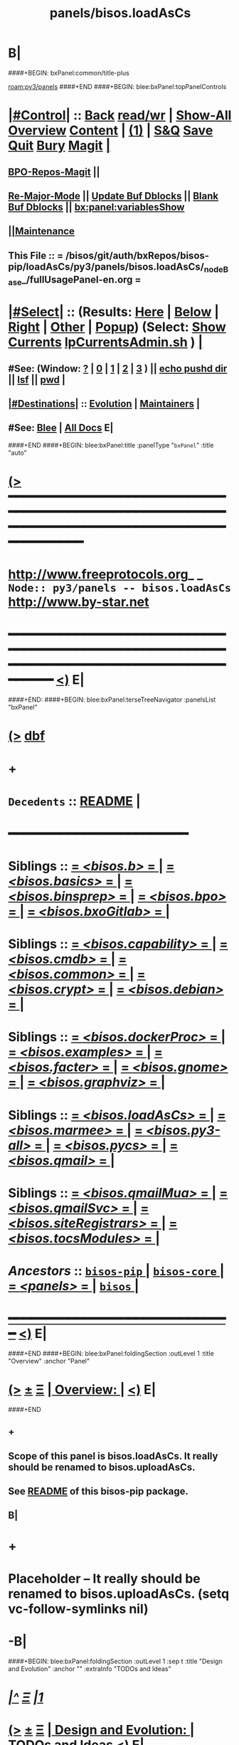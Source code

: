 * B|
####+BEGIN: bxPanel:common/title-plus
#+title: panels/bisos.loadAsCs
#+roam_tags: branch
#+roam_key: py3/panels/bisos.loadAsCs
[[roam:py3/panels]]
####+END
####+BEGIN: blee:bxPanel:topPanelControls
*  [[elisp:(org-cycle)][|#Control|]] :: [[elisp:(blee:bnsm:menu-back)][Back]] [[elisp:(toggle-read-only)][read/wr]] | [[elisp:(show-all)][Show-All]]  [[elisp:(org-shifttab)][Overview]]  [[elisp:(progn (org-shifttab) (org-content))][Content]] | [[elisp:(delete-other-windows)][(1)]] | [[elisp:(progn (save-buffer) (kill-buffer))][S&Q]] [[elisp:(save-buffer)][Save]] [[elisp:(kill-buffer)][Quit]] [[elisp:(bury-buffer)][Bury]]  [[elisp:(magit)][Magit]]  [[elisp:(org-cycle)][| ]]
**  [[elisp:(bap:magit:bisos:current-bpo-repos/visit)][BPO-Repos-Magit]] ||
**  [[elisp:(blee:buf:re-major-mode)][Re-Major-Mode]] ||  [[elisp:(org-dblock-update-buffer-bx)][Update Buf Dblocks]] || [[elisp:(org-dblock-bx-blank-buffer)][Blank Buf Dblocks]] || [[elisp:(bx:panel:variablesShow)][bx:panel:variablesShow]]
**  [[elisp:(blee:menu-sel:comeega:maintenance:popupMenu)][||Maintenance]]
**  This File :: *= /bisos/git/auth/bxRepos/bisos-pip/loadAsCs/py3/panels/bisos.loadAsCs/_nodeBase_/fullUsagePanel-en.org =*
*  [[elisp:(org-cycle)][|#Select|]]  :: (Results: [[elisp:(blee:bnsm:results-here)][Here]] | [[elisp:(blee:bnsm:results-split-below)][Below]] | [[elisp:(blee:bnsm:results-split-right)][Right]] | [[elisp:(blee:bnsm:results-other)][Other]] | [[elisp:(blee:bnsm:results-popup)][Popup]]) (Select:  [[elisp:(lsip-local-run-command "lpCurrentsAdmin.sh -i currentsGetThenShow")][Show Currents]]  [[elisp:(lsip-local-run-command "lpCurrentsAdmin.sh")][lpCurrentsAdmin.sh]] ) [[elisp:(org-cycle)][| ]]
**  #See:  (Window: [[elisp:(blee:bnsm:results-window-show)][?]] | [[elisp:(blee:bnsm:results-window-set 0)][0]] | [[elisp:(blee:bnsm:results-window-set 1)][1]] | [[elisp:(blee:bnsm:results-window-set 2)][2]] | [[elisp:(blee:bnsm:results-window-set 3)][3]] ) || [[elisp:(lsip-local-run-command-here "echo pushd dest")][echo pushd dir]] || [[elisp:(lsip-local-run-command-here "lsf")][lsf]] || [[elisp:(lsip-local-run-command-here "pwd")][pwd]] |
**  [[elisp:(org-cycle)][|#Destinations|]] :: [[Evolution]] | [[Maintainers]]  [[elisp:(org-cycle)][| ]]
**  #See:  [[elisp:(bx:bnsm:top:panel-blee)][Blee]] | [[elisp:(bx:bnsm:top:panel-listOfDocs)][All Docs]]  E|
####+END
####+BEGIN: blee:bxPanel:title :panelType "=bxPanel=" :title "auto"
* [[elisp:(show-all)][(>]] ━━━━━━━━━━━━━━━━━━━━━━━━━━━━━━━━━━━━━━━━━━━━━━━━━━━━━━━━━━━━━━━━━━━━━━━━━━━━━━━━━━━━━━━━━━━━━━━━━
*   [[img-link:file:/bisos/blee/env/images/fpfByStarElipseTop-50.png][http://www.freeprotocols.org]]_ _   ~Node:: py3/panels -- bisos.loadAsCs~   [[img-link:file:/bisos/blee/env/images/fpfByStarElipseBottom-50.png][http://www.by-star.net]]
* ━━━━━━━━━━━━━━━━━━━━━━━━━━━━━━━━━━━━━━━━━━━━━━━━━━━━━━━━━━━━━━━━━━━━━━━━━━━━━━━━━━━━━━━━━━━━━  [[elisp:(org-shifttab)][<)]] E|
####+END:
####+BEGIN: blee:bxPanel:terseTreeNavigator :panelsList "bxPanel"
* [[elisp:(show-all)][(>]] [[elisp:(describe-function 'org-dblock-write:blee:bxPanel:terseTreeNavigator)][dbf]]
* +
*   =Decedents=  :: [[elisp:(blee:bnsm:panel-goto "/bisos/panels/bisos-core/bisos-pip/bisos.loadAsCs/README")][README]] *|*
*                                        *━━━━━━━━━━━━━━━━━━━━━━━━*
*   *Siblings*   :: [[elisp:(blee:bnsm:panel-goto "/bisos/panels/bisos-core/bisos-pip/bisos.b/_nodeBase_")][ = /<bisos.b>/ = ]] *|* [[elisp:(blee:bnsm:panel-goto "/bisos/panels/bisos-core/bisos-pip/bisos.basics/_nodeBase_")][ = /<bisos.basics>/ = ]] *|* [[elisp:(blee:bnsm:panel-goto "/bisos/panels/bisos-core/bisos-pip/bisos.binsprep/_nodeBase_")][ = /<bisos.binsprep>/ = ]] *|* [[elisp:(blee:bnsm:panel-goto "/bisos/panels/bisos-core/bisos-pip/bisos.bpo/_nodeBase_")][ = /<bisos.bpo>/ = ]] *|* [[elisp:(blee:bnsm:panel-goto "/bisos/panels/bisos-core/bisos-pip/bisos.bxoGitlab/_nodeBase_")][ = /<bisos.bxoGitlab>/ = ]] *|*
*   *Siblings*   :: [[elisp:(blee:bnsm:panel-goto "/bisos/panels/bisos-core/bisos-pip/bisos.capability/_nodeBase_")][ = /<bisos.capability>/ = ]] *|* [[elisp:(blee:bnsm:panel-goto "/bisos/panels/bisos-core/bisos-pip/bisos.cmdb/_nodeBase_")][ = /<bisos.cmdb>/ = ]] *|* [[elisp:(blee:bnsm:panel-goto "/bisos/panels/bisos-core/bisos-pip/bisos.common/_nodeBase_")][ = /<bisos.common>/ = ]] *|* [[elisp:(blee:bnsm:panel-goto "/bisos/panels/bisos-core/bisos-pip/bisos.crypt/_nodeBase_")][ = /<bisos.crypt>/ = ]] *|* [[elisp:(blee:bnsm:panel-goto "/bisos/panels/bisos-core/bisos-pip/bisos.debian/_nodeBase_")][ = /<bisos.debian>/ = ]] *|*
*   *Siblings*   :: [[elisp:(blee:bnsm:panel-goto "/bisos/panels/bisos-core/bisos-pip/bisos.dockerProc/_nodeBase_")][ = /<bisos.dockerProc>/ = ]] *|* [[elisp:(blee:bnsm:panel-goto "/bisos/panels/bisos-core/bisos-pip/bisos.examples/_nodeBase_")][ = /<bisos.examples>/ = ]] *|* [[elisp:(blee:bnsm:panel-goto "/bisos/panels/bisos-core/bisos-pip/bisos.facter/_nodeBase_")][ = /<bisos.facter>/ = ]] *|* [[elisp:(blee:bnsm:panel-goto "/bisos/panels/bisos-core/bisos-pip/bisos.gnome/_nodeBase_")][ = /<bisos.gnome>/ = ]] *|* [[elisp:(blee:bnsm:panel-goto "/bisos/panels/bisos-core/bisos-pip/bisos.graphviz/_nodeBase_")][ = /<bisos.graphviz>/ = ]] *|*
*   *Siblings*   :: [[elisp:(blee:bnsm:panel-goto "/bisos/panels/bisos-core/bisos-pip/bisos.loadAsCs/_nodeBase_")][ = /<bisos.loadAsCs>/ = ]] *|* [[elisp:(blee:bnsm:panel-goto "/bisos/panels/bisos-core/bisos-pip/bisos.marmee/_nodeBase_")][ = /<bisos.marmee>/ = ]] *|* [[elisp:(blee:bnsm:panel-goto "/bisos/panels/bisos-core/bisos-pip/bisos.py3-all/_nodeBase_")][ = /<bisos.py3-all>/ = ]] *|* [[elisp:(blee:bnsm:panel-goto "/bisos/panels/bisos-core/bisos-pip/bisos.pycs/_nodeBase_")][ = /<bisos.pycs>/ = ]] *|* [[elisp:(blee:bnsm:panel-goto "/bisos/panels/bisos-core/bisos-pip/bisos.qmail/_nodeBase_")][ = /<bisos.qmail>/ = ]] *|*
*   *Siblings*   :: [[elisp:(blee:bnsm:panel-goto "/bisos/panels/bisos-core/bisos-pip/bisos.qmailMua/_nodeBase_")][ = /<bisos.qmailMua>/ = ]] *|* [[elisp:(blee:bnsm:panel-goto "/bisos/panels/bisos-core/bisos-pip/bisos.qmailSvc/_nodeBase_")][ = /<bisos.qmailSvc>/ = ]] *|* [[elisp:(blee:bnsm:panel-goto "/bisos/panels/bisos-core/bisos-pip/bisos.siteRegistrars/_nodeBase_")][ = /<bisos.siteRegistrars>/ = ]] *|* [[elisp:(blee:bnsm:panel-goto "/bisos/panels/bisos-core/bisos-pip/bisos.tocsModules/_nodeBase_")][ = /<bisos.tocsModules>/ = ]] *|*
*   /Ancestors/  :: [[elisp:(blee:bnsm:panel-goto "//bisos/panels/bisos-core/bisos-pip/_nodeBase_")][ =bisos-pip= ]] *|* [[elisp:(blee:bnsm:panel-goto "//bisos/panels/bisos-core/_nodeBase_")][ =bisos-core= ]] *|* [[elisp:(blee:bnsm:panel-goto "//bisos/panels/_nodeBase_")][ = /<panels>/ = ]] *|* [[elisp:(dired "//bisos")][ ~bisos~ ]] *|*
*                                   _━━━━━━━━━━━━━━━━━━━━━━━━━━━━━━_                          [[elisp:(org-shifttab)][<)]] E|
####+END
####+BEGIN: blee:bxPanel:foldingSection :outLevel 1 :title "Overview" :anchor "Panel"
* [[elisp:(show-all)][(>]]  _[[elisp:(blee:menu-sel:outline:popupMenu)][±]]_  _[[elisp:(blee:menu-sel:navigation:popupMenu)][Ξ]]_       [[elisp:(outline-show-subtree+toggle)][| *Overview:* |]] <<Panel>>   [[elisp:(org-shifttab)][<)]] E|
####+END
** +
** Scope of this panel is bisos.loadAsCs. It really should be renamed to bisos.uploadAsCs.
** See  [[elisp:(blee:bnsm:panel-goto "/bisos/panels/bisos-core/bisos-pip/bisos.facter/README")][README]] of this bisos-pip package.
** B|
* +
* Placeholder -- It really should be renamed to bisos.uploadAsCs. (setq vc-follow-symlinks nil)
* -B|
####+BEGIN: blee:bxPanel:foldingSection :outLevel 1 :sep t :title "Design and Evolution" :anchor "" :extraInfo "TODOs and Ideas"
* /[[elisp:(beginning-of-buffer)][|^]]  [[elisp:(blee:menu-sel:navigation:popupMenu)][Ξ]] [[elisp:(delete-other-windows)][|1]]/
* [[elisp:(show-all)][(>]]  _[[elisp:(blee:menu-sel:outline:popupMenu)][±]]_  _[[elisp:(blee:menu-sel:navigation:popupMenu)][Ξ]]_       [[elisp:(outline-show-subtree+toggle)][| *Design and Evolution:* |]]  TODOs and Ideas  [[elisp:(org-shifttab)][<)]] E|
####+END
** +
** -B|
####+BEGIN: blee:bxPanel:foldingSection :outLevel 0 :sep t :title "Pip and Pipx Package Installation" :anchor "Command" :extraInfo "bisos.loadAsCs"
* /[[elisp:(beginning-of-buffer)][|^]]  [[elisp:(blee:menu-sel:navigation:popupMenu)][Ξ]] [[elisp:(delete-other-windows)][|1]]/
* [[elisp:(show-all)][(>]]  _[[elisp:(blee:menu-sel:outline:popupMenu)][±]]_  _[[elisp:(blee:menu-sel:navigation:popupMenu)][Ξ]]_     [[elisp:(outline-show-subtree+toggle)][| _Pip and Pipx Package Installation_: |]] <<Command>> bisos.loadAsCs  [[elisp:(org-shifttab)][<)]] E|
####+END:
####+BEGIN: blee:bxPanel:runResult :outLevel 1  :sep t :command "pipx install bisos.loadAsCs"  :results "none" :comment "Pipx Package Installation" :afterComment ""
* /[[elisp:(beginning-of-buffer)][|^]] [[elisp:(blee:menu-sel:navigation:popupMenu)][==]] [[elisp:(delete-other-windows)][|1]]/
* [[elisp:(show-all)][(>]] [[elisp:(blee:menu-sel:outline:popupMenu)][+-]] [[elisp:(blee:menu-sel:navigation:popupMenu)][==]]     [[elisp:(lsip-local-run-command "pipx install bisos.loadAsCs")][pipx install bisos.loadAsCs]] *|*  =Pipx Package Installation= *|*    [[elisp:(org-shifttab)][<)]] E|
####+END:
####+BEGIN: blee:bxPanel:runResult :outLevel 1  :sep nil :command "pipx uninstall bisos.loadAsCs"  :results "none" :comment "Pipx Package Un-Installation" :afterComment ""
* [[elisp:(show-all)][(>]] [[elisp:(blee:menu-sel:outline:popupMenu)][+-]] [[elisp:(blee:menu-sel:navigation:popupMenu)][==]]     [[elisp:(lsip-local-run-command "pipx uninstall bisos.loadAsCs")][pipx uninstall bisos.loadAsCs]] *|*  =Pipx Package Un-Installation= *|*    [[elisp:(org-shifttab)][<)]] E|
####+END:
####+BEGIN: blee:panel:icm:py:intro :outLevel 1 :sep t :folding? nil :label "CS" :icmName "loadAsCs.cs" :comment "Examples Menu" :afterComment "-- -i examples"
* /[[elisp:(beginning-of-buffer)][|^]] [[elisp:(blee:menu-sel:navigation:popupMenu)][==]] [[elisp:(delete-other-windows)][|1]]/
* [[elisp:(show-all)][(>]] [[elisp:(blee:menu-sel:outline:popupMenu)][+-]] [[elisp:(blee:menu-sel:navigation:popupMenu)][==]]  /CS/ :: [[elisp:(lsip-local-run-command "loadAsCs.cs -i examples")][loadAsCs.cs]]  [[elisp:(lsip-local-run-command "loadAsCs.cs -i visit")][visit]]  [[elisp:(lsip-local-run-command "which -a loadAsCs.cs")][which -a]]  [[elisp:(lsip-local-run-command "loadAsCs.cs -i describe")][describe]] *|*  =Examples Menu= *|*  -- -i examples [[elisp:(org-shifttab)][<)]] E|
####+END
####+BEGIN: blee:bxPanel:evolution
* [[elisp:(show-all)][(>]] [[elisp:(describe-function 'org-dblock-write:blee:bxPanel:evolution)][dbf]]
*                                   _━━━━━━━━━━━━━━━━━━━━━━━━━━━━━━_
* [[elisp:(show-all)][|n]]  _[[elisp:(blee:menu-sel:outline:popupMenu)][±]]_  _[[elisp:(blee:menu-sel:navigation:popupMenu)][Ξ]]_     [[elisp:(org-cycle)][| *Maintenance:* | ]]  [[elisp:(blee:menu-sel:agenda:popupMenu)][||Agenda]]  <<Evolution>>  [[elisp:(org-shifttab)][<)]] E|
####+END
####+BEGIN: blee:bxPanel:foldingSection :outLevel 2 :title "Notes, Ideas, Tasks, Agenda" :anchor "Tasks"
** [[elisp:(show-all)][(>]]  _[[elisp:(blee:menu-sel:outline:popupMenu)][±]]_  _[[elisp:(blee:menu-sel:navigation:popupMenu)][Ξ]]_       [[elisp:(outline-show-subtree+toggle)][| /Notes, Ideas, Tasks, Agenda:/ |]] <<Tasks>>   [[elisp:(org-shifttab)][<)]] E|
####+END
*** TODO Some Idea
####+BEGIN: blee:bxPanel:evolutionMaintainers
** [[elisp:(show-all)][(>]] [[elisp:(describe-function 'org-dblock-write:blee:bxPanel:evolutionMaintainers)][dbf]]
** [[elisp:(show-all)][|n]]  _[[elisp:(blee:menu-sel:outline:popupMenu)][±]]_  _[[elisp:(blee:menu-sel:navigation:popupMenu)][Ξ]]_       [[elisp:(org-cycle)][| /Bug Reports, Development Team:/ | ]]  <<Maintainers>>
***  Problem Report                       ::   [[elisp:(find-file "")][Send debbug Email]]
***  Maintainers                          ::   [[bbdb:Mohsen.*Banan]]  :: http://mohsen.1.banan.byname.net  E|
####+END
* B|
####+BEGIN: blee:bxPanel:footerPanelControls
* [[elisp:(show-all)][(>]] ━━━━━━━━━━━━━━━━━━━━━━━━━━━━━━━━━━━━━━━━━━━━━━━━━━━━━━━━━━━━━━━━━━━━━━━━━━━━━━━━━━━━━━━━━━━━━━━━━
* /Footer Controls/ ::  [[elisp:(blee:bnsm:menu-back)][Back]]  [[elisp:(toggle-read-only)][toggle-read-only]]  [[elisp:(show-all)][Show-All]]  [[elisp:(org-shifttab)][Cycle Glob Vis]]  [[elisp:(delete-other-windows)][1 Win]]  [[elisp:(save-buffer)][Save]]   [[elisp:(kill-buffer)][Quit]]  [[elisp:(org-shifttab)][<)]] E|
####+END
####+BEGIN: blee:bxPanel:footerOrgParams
* [[elisp:(show-all)][|n]]  _[[elisp:(blee:menu-sel:outline:popupMenu)][±]]_  _[[elisp:(blee:menu-sel:navigation:popupMenu)][Ξ]]_     [[elisp:(org-cycle)][| *= Org-Mode Local Params: =* | ]]
#+STARTUP: overview
#+STARTUP: lognotestate
#+STARTUP: inlineimages
#+SEQ_TODO: TODO WAITING DELEGATED | DONE DEFERRED CANCELLED
#+TAGS: @desk(d) @home(h) @work(w) @withInternet(i) @road(r) call(c) errand(e)
#+CATEGORY: N:bisos.loadAsCs

####+END
####+BEGIN: blee:bxPanel:footerEmacsParams :primMode "org-mode"
* [[elisp:(show-all)][|n]]  _[[elisp:(blee:menu-sel:outline:popupMenu)][±]]_  _[[elisp:(blee:menu-sel:navigation:popupMenu)][Ξ]]_     [[elisp:(org-cycle)][| *= Emacs Local Params: =* | ]]
# Local Variables:
# eval: (setq-local toc-org-max-depth 4)
# eval: (setq-local ~selectedSubject "noSubject")
# eval: (setq-local ~primaryMajorMode 'org-mode)
# eval: (setq-local ~blee:panelUpdater nil)
# eval: (setq-local ~blee:dblockEnabler nil)
# eval: (setq-local ~blee:dblockController "interactive")
# eval: (img-link-overlays)
# eval: (set-fill-column 115)
# eval: (blee:fill-column-indicator/enable)
# eval: (bx:load-file:ifOneExists "./panelActions.el")
# End:

####+END
